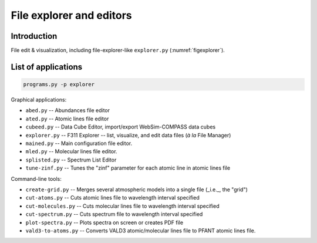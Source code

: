 File explorer and editors
=========================

Introduction
------------

File edit & visualization, including file-explorer-like ``explorer.py`` (:numref:`figexplorer`).

.. _figexplorer:

.. figure:: figures/explorer.png
   :align: center

    -- ``explorer.py`` screenshot.


List of applications
--------------------

.. code:: shell

    programs.py -p explorer

Graphical applications:

- ``abed.py`` -- Abundances file editor

- ``ated.py`` -- Atomic lines file editor

- ``cubeed.py`` -- Data Cube Editor, import/export WebSim-COMPASS data cubes

- ``explorer.py`` -- F311 Explorer --  list, visualize, and edit data files (*à la* File Manager)

- ``mained.py`` -- Main configuration file editor.

- ``mled.py`` -- Molecular lines file editor.

- ``splisted.py`` -- Spectrum List Editor

- ``tune-zinf.py`` -- Tunes the "zinf" parameter for each atomic line in atomic lines file


Command-line tools:

- ``create-grid.py`` -- Merges several atmospheric models into a single file (_i.e._, the "grid")

- ``cut-atoms.py`` -- Cuts atomic lines file to wavelength interval specified

- ``cut-molecules.py`` -- Cuts molecular lines file to wavelength interval specified

- ``cut-spectrum.py`` -- Cuts spectrum file to wavelength interval specified

- ``plot-spectra.py`` -- Plots spectra on screen or creates PDF file

- ``vald3-to-atoms.py`` -- Converts VALD3 atomic/molecular lines file to PFANT atomic lines file.


